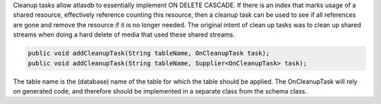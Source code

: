 Cleanup tasks allow atlasdb to essentially implement ON DELETE CASCADE.
If there is an index that marks usage of a shared resource, effectively
reference counting this resource, then a cleanup task can be used to see
if all references are gone and remove the resource if it is no longer
needed. The original intent of clean up tasks was to clean up shared
streams when doing a hard delete of media that used these shared
streams.

.. code:: java

    public void addCleanupTask(String tableName, OnCleanupTask task);
    public void addCleanupTask(String tableName, Supplier<OnCleanupTask> task);

The table name is the (database) name of the table for which the table
should be applied. The OnCleanupTask will rely on generated code, and
therefore should be implemented in a separate class from the schema
class.
